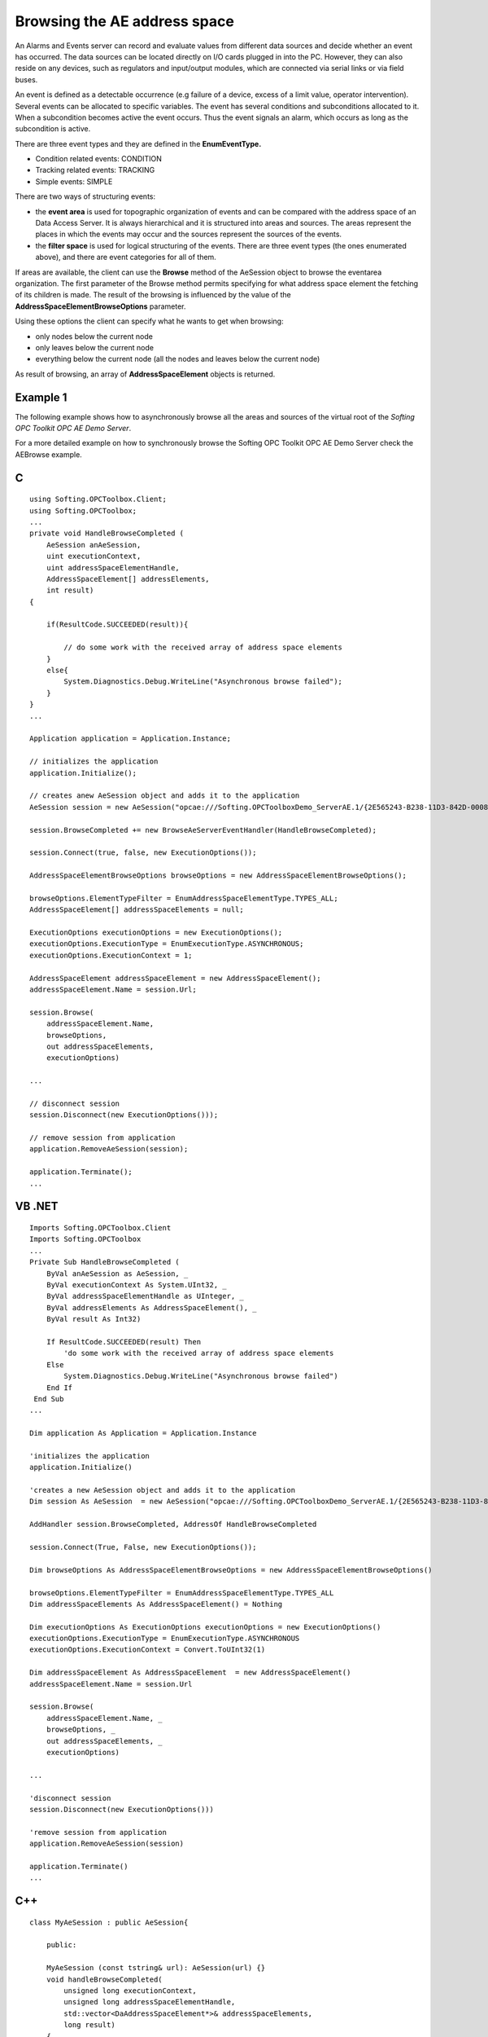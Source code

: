 **Browsing the AE address space**
---------------------------------

An Alarms and Events server can record and evaluate values from
different data sources and decide whether an event has occurred. The
data sources can be located directly on I/O cards plugged in into the
PC. However, they can also reside on any devices, such as regulators and
input/output modules, which are connected via serial links or via field
buses.

An event is defined as a detectable occurrence (e.g failure of a device,
excess of a limit value, operator intervention). Several events can be
allocated to specific variables. The event has several conditions and
subconditions allocated to it. When a subcondition becomes active the
event occurs. Thus the event signals an alarm, which occurs as long as
the subcondition is active.

There are three event types and they are defined in the
**EnumEventType.**

-  Condition related events: CONDITION

-  Tracking related events: TRACKING

-  Simple events: SIMPLE

There are two ways of structuring events:

-  the **event area** is used for topographic organization of events and
   can be compared with the address space of an Data Access Server. It
   is always hierarchical and it is structured into areas and sources.
   The areas represent the places in which the events may occur and the
   sources represent the sources of the events.

-  the **filter space** is used for logical structuring of the events.
   There are three event types (the ones enumerated above), and there
   are event categories for all of them.

If areas are available, the client can use the **Browse** method of the
AeSession object to browse the eventarea organization. The first
parameter of the Browse method permits specifying for what address space
element the fetching of its children is made. The result of the browsing
is influenced by the value of the **AddressSpaceElementBrowseOptions**
parameter.

Using these options the client can specify what he wants to get when
browsing:

-  only nodes below the current node

-  only leaves below the current node

-  everything below the current node (all the nodes and leaves below the
   current node)

As result of browsing, an array of **AddressSpaceElement** objects is
returned.

Example 1
~~~~~~~~~

The following example shows how to asynchronously browse all the areas
and sources of the virtual root of the *Softing OPC Toolkit OPC AE Demo
Server*.

For a more detailed example on how to synchronously browse the Softing
OPC Toolkit OPC AE Demo Server check the AEBrowse example.

C
~

::

   using Softing.OPCToolbox.Client;
   using Softing.OPCToolbox;
   ...
   private void HandleBrowseCompleted (
       AeSession anAeSession,
       uint executionContext,
       uint addressSpaceElementHandle,        
       AddressSpaceElement[] addressElements,
       int result)
   {

       if(ResultCode.SUCCEEDED(result)){

           // do some work with the received array of address space elements
       }
       else{
           System.Diagnostics.Debug.WriteLine("Asynchronous browse failed");
       }            
   }
   ...

   Application application = Application.Instance;

   // initializes the application
   application.Initialize();

   // creates anew AeSession object and adds it to the application
   AeSession session = new AeSession("opcae:///Softing.OPCToolboxDemo_ServerAE.1/{2E565243-B238-11D3-842D-0008C779D775}");                

   session.BrowseCompleted += new BrowseAeServerEventHandler(HandleBrowseCompleted);

   session.Connect(true, false, new ExecutionOptions());    

   AddressSpaceElementBrowseOptions browseOptions = new AddressSpaceElementBrowseOptions();

   browseOptions.ElementTypeFilter = EnumAddressSpaceElementType.TYPES_ALL;
   AddressSpaceElement[] addressSpaceElements = null;

   ExecutionOptions executionOptions = new ExecutionOptions();    
   executionOptions.ExecutionType = EnumExecutionType.ASYNCHRONOUS;
   executionOptions.ExecutionContext = 1;

   AddressSpaceElement addressSpaceElement = new AddressSpaceElement();
   addressSpaceElement.Name = session.Url;    

   session.Browse(
       addressSpaceElement.Name,
       browseOptions,
       out addressSpaceElements,
       executionOptions)    

   ...

   // disconnect session
   session.Disconnect(new ExecutionOptions()));

   // remove session from application
   application.RemoveAeSession(session);

   application.Terminate();    
   ...

VB .NET
~~~~~~~

::

   Imports Softing.OPCToolbox.Client
   Imports Softing.OPCToolbox
   ...
   Private Sub HandleBrowseCompleted (
       ByVal anAeSession as AeSession, _
       ByVal executionContext As System.UInt32, _
       ByVal addressSpaceElementHandle as UInteger, _        
       ByVal addressElements As AddressSpaceElement(), _
       ByVal result As Int32)

       If ResultCode.SUCCEEDED(result) Then
           'do some work with the received array of address space elements
       Else
           System.Diagnostics.Debug.WriteLine("Asynchronous browse failed")
       End If        
    End Sub
   ...

   Dim application As Application = Application.Instance

   'initializes the application
   application.Initialize()

   'creates a new AeSession object and adds it to the application
   Dim session As AeSession  = new AeSession("opcae:///Softing.OPCToolboxDemo_ServerAE.1/{2E565243-B238-11D3-842D-0008C779D775}")        

   AddHandler session.BrowseCompleted, AddressOf HandleBrowseCompleted

   session.Connect(True, False, new ExecutionOptions());    

   Dim browseOptions As AddressSpaceElementBrowseOptions = new AddressSpaceElementBrowseOptions()

   browseOptions.ElementTypeFilter = EnumAddressSpaceElementType.TYPES_ALL
   Dim addressSpaceElements As AddressSpaceElement() = Nothing

   Dim executionOptions As ExecutionOptions executionOptions = new ExecutionOptions()
   executionOptions.ExecutionType = EnumExecutionType.ASYNCHRONOUS
   executionOptions.ExecutionContext = Convert.ToUInt32(1)

   Dim addressSpaceElement As AddressSpaceElement  = new AddressSpaceElement()
   addressSpaceElement.Name = session.Url

   session.Browse(
       addressSpaceElement.Name, _
       browseOptions, _
       out addressSpaceElements, _
       executionOptions)    

   ...

   'disconnect session
   session.Disconnect(new ExecutionOptions()))

   'remove session from application
   application.RemoveAeSession(session)

   application.Terminate()    
   ...

.. _c-1:

C++
~~~

::

   class MyAeSession : public AeSession{

       public:

       MyAeSession (const tstring& url): AeSession(url) {}
       void handleBrowseCompleted(
           unsigned long executionContext,
           unsigned long addressSpaceElementHandle,        
           std::vector<DaAddressSpaceElement*>& addressSpaceElements,
           long result)
       {
           if (SUCCEEDED(result)){
               // do some work with the received array of address space elements
           }
           else {
               _tprintf(_T("\n Browse failed [0x%8.8X]\n"), result);
           } // end else ... if        
       } // end handleBrowseCompleted
   };
   ...

   int _tmain(int argc, _TCHAR* argv[]) {

       Application* application = getApplication();
       application->initialize();

       ExecutionOptions executionOptions;

       // creates a new MyAeSession object and adds it to the application
       MyAeSession* session = new MyAeSession(_T("opcae:///Softing.OPCToolboxDemo_ServerAE.1/{2E565243-B238-11D3-842D-0008C779D775}"));

       session->connect(TRUE, FALSE, &executionOptions);

       AddressSpaceElement* root = new AddressSpaceElement();
       root->setName(session->getUrl());

       AddressSpaceElementBrowseOptions* someBrowseOptions = new AddressSpaceElementBrowseOptions();        
       std::vector<AddressSpaceElement*>addressSpaceElements;

       // browse all the branches and leaves of the current node
       someBrowseOptions->setElementTypeFilter(TYPES_ALL);

       executionOptions.setExecutionType(ASYNCHRONOUS);    
       executionOptions.setExecutionContext(1);

       session->browse(
           addressSpaceElement->getItemId(),
           someBrowseOptions,
           addressSpaceElements,
           &executionOptions);
       ...

       // disconnect session
       session->disconnect(&executionOptions);

       // remove session from application
       application->removeAeSession(session);

       application->terminate();    
       releaseApplication();

       delete session;
       ...
   } // end main

Each condition is associated with a source. A source may be a process
tag or possibly a device or subsystem. The **QueryAeSourceConditions**
method of an AeSession object gives clients a mean of finding out the
specific condition names associated with the specified source in the
eventarea.

The events can also be structured based on the category they belong to.
Different event categories are available for the three event types. The
**QueryAeCategories** method of an AeSession object is used to query the
categories to which an event can belong.

In the event notification, a whole series of mandatory attributes is
passed to the client. These attributes are sometimes not sufficient to
transfer all the important information to the client. When adapting the
server to a concrete application, additional attributes can be
configured for the different event categories. The client is able to
query for the additional attributes for an event category using the
**QueryAeAttributes** method of an AeCategory object.

With condition – related events, different conditions are defined for
the various event categories. The **QueryAeConditionNames** method of an
AeCategory object is used to give the specific condition names which the
event server supports for the current event category. Some conditions
can have subconditions. The **QueryAeSubConditionNames** method of an
AeCategory object gives the sub-condition names which are associated
with a specified condition name.

For a detailed example on how to synchronously use the above enumerated
methods check the **AEEventTypes** example.
